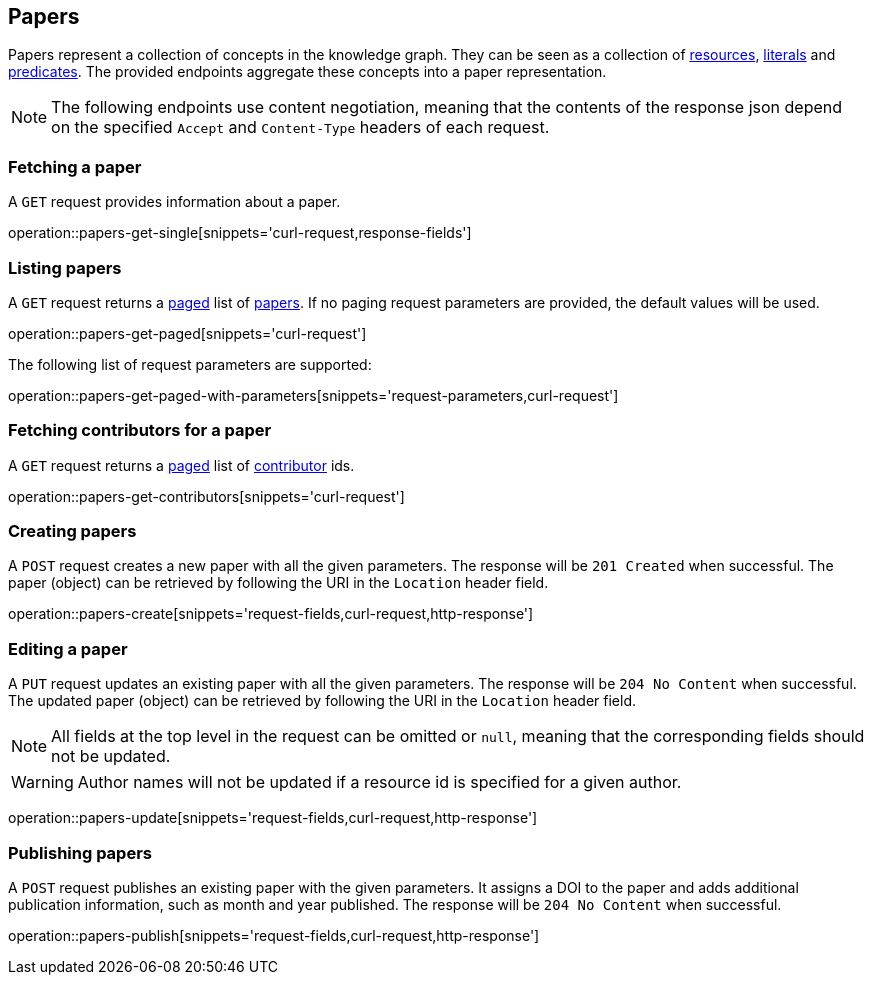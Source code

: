 == Papers

Papers represent a collection of concepts in the knowledge graph.
They can be seen as a collection of <<Resources,resources>>, <<Literals,literals>> and <<Predicates,predicates>>.
The provided endpoints aggregate these concepts into a paper representation.

NOTE: The following endpoints use content negotiation, meaning that the contents of the response json depend on the specified `Accept` and `Content-Type` headers of each request.

[[papers-fetch]]
=== Fetching a paper

A `GET` request provides information about a paper.

operation::papers-get-single[snippets='curl-request,response-fields']

[[papers-list]]
=== Listing papers

A `GET` request returns a <<sorting-and-pagination,paged>> list of <<papers-fetch,papers>>.
If no paging request parameters are provided, the default values will be used.

operation::papers-get-paged[snippets='curl-request']

The following list of request parameters are supported:

operation::papers-get-paged-with-parameters[snippets='request-parameters,curl-request']

[[papers-contributors]]
=== Fetching contributors for a paper

A `GET` request returns a <<sorting-and-pagination,paged>> list of <<contributors,contributor>> ids.

operation::papers-get-contributors[snippets='curl-request']

[[papers-create]]
=== Creating papers

A `POST` request creates a new paper with all the given parameters.
The response will be `201 Created` when successful.
The paper (object) can be retrieved by following the URI in the `Location` header field.

operation::papers-create[snippets='request-fields,curl-request,http-response']

[[papers-edit]]
=== Editing a paper

A `PUT` request updates an existing paper with all the given parameters.
The response will be `204 No Content` when successful.
The updated paper (object) can be retrieved by following the URI in the `Location` header field.

NOTE: All fields at the top level in the request can be omitted or `null`, meaning that the corresponding fields should not be updated.

WARNING: Author names will not be updated if a resource id is specified for a given author.

operation::papers-update[snippets='request-fields,curl-request,http-response']

[[papers-publish]]
=== Publishing papers

A `POST` request publishes an existing paper with the given parameters.
It assigns a DOI to the paper and adds additional publication information, such as month and year published.
The response will be `204 No Content` when successful.

operation::papers-publish[snippets='request-fields,curl-request,http-response']
